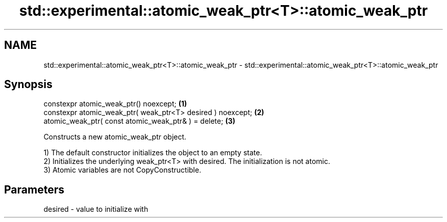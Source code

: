 .TH std::experimental::atomic_weak_ptr<T>::atomic_weak_ptr 3 "2020.03.24" "http://cppreference.com" "C++ Standard Libary"
.SH NAME
std::experimental::atomic_weak_ptr<T>::atomic_weak_ptr \- std::experimental::atomic_weak_ptr<T>::atomic_weak_ptr

.SH Synopsis
   constexpr atomic_weak_ptr() noexcept;                      \fB(1)\fP
   constexpr atomic_weak_ptr( weak_ptr<T> desired ) noexcept; \fB(2)\fP
   atomic_weak_ptr( const atomic_weak_ptr& ) = delete;        \fB(3)\fP

   Constructs a new atomic_weak_ptr object.

   1) The default constructor initializes the object to an empty state.
   2) Initializes the underlying weak_ptr<T> with desired. The initialization is not atomic.
   3) Atomic variables are not CopyConstructible.

.SH Parameters

   desired - value to initialize with
